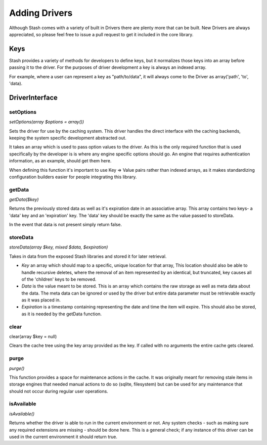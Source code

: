 .. _addingdrivers:

==============
Adding Drivers
==============

Although Stash comes with a variety of built in Drivers there are plenty more that can be built. New Drivers are always
appreciated, so please feel free to issue a pull request to get it included in the core library.


Keys
====

Stash provides a variety of methods for developers to define keys, but it normalizes those keys into an array before
passing it to the driver. For the purposes of driver development a key is always an indexed array.

For example, where a user can represent a key as "path/to/data", it will always come to the Driver as
array('path', 'to', 'data).


DriverInterface
===============

setOptions
----------

*setOptions(array $options = array())*

Sets the driver for use by the caching system. This driver handles the direct interface with the caching backends,
keeping the system specific development abstracted out.

It takes an array which is used to pass option values to the driver. As this is the only required function that is used
specifically by the developer is is where any engine specific options should go. An engine that requires authentication
information, as an example, should get them here.

When defining this function it's important to use Key => Value pairs rather than indexed arrays, as it makes
standardizing configuration builders easier for people integrating this library.


getData
-------
*getData($key)*

Returns the previously stored data as well as it's expiration date in an associative array. This array contains two
keys- a 'data' key and an 'expiration' key. The 'data' key should be exactly the same as the value passed to storeData.

In the event that data is not present simply return false.


storeData
---------
*storeData(array $key, mixed $data, $expiration)*

Takes in data from the exposed Stash libraries and stored it for later retrieval.

* *Key* an array which should map to a specific, unique location for that array, This location should also be able to
  handle recursive deletes, where the removal of an item represented by an identical, but truncated, key causes all of
  the 'children' keys to be removed.

* *Data* is the value meant to be stored. This is an array which contains the raw storage as well as meta data about the
  data. The meta data can be ignored or used by the driver but entire data parameter must be retrievable exactly as it
  was placed in.

* *Expiration* is a timestamp containing representing the date and time the item will expire. This should also be
  stored, as it is needed by the getData function.


clear
-----
clear(array $key = null)

Clears the cache tree using the key array provided as the key. If called with no arguments the entire cache gets cleared.


purge
-----
*purge()*

This function provides a space for maintenance actions in the cache. It was originally meant for removing stale items in
storage engines that needed manual actions to do so (sqlite, filesystem) but can be used for any maintenance that should
not occur during regular user operations.


isAvailable
-----------
*isAvailable()*

Returns whether the driver is able to run in the current environment or not. Any system checks - such as making sure any
required extensions are missing - should be done here. This is a general check; if any instance of this driver can be
used in the current environment it should return true.
